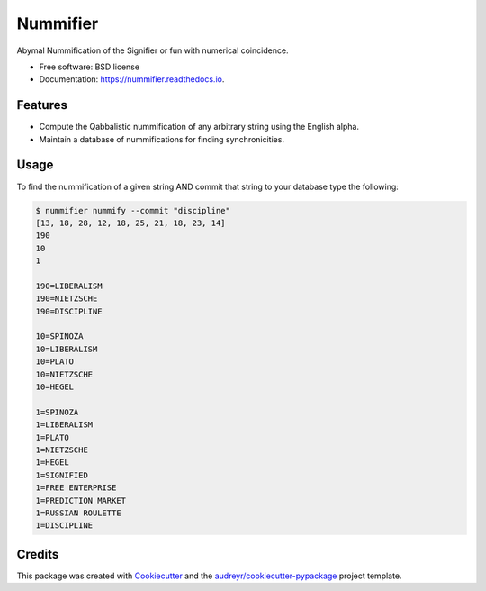 ===============================
Nummifier
===============================


.. image:: https://img.shields.io/pypi/v/nummifier.svg
        :target: https://pypi.python.org/pypi/nummifier

.. image:: https://img.shields.io/travis/etscrivner/nummifier.svg
        :target: https://travis-ci.org/etscrivner/nummifier

.. image:: https://readthedocs.org/projects/nummifier/badge/?version=latest
        :target: https://nummifier.readthedocs.io/en/latest/?badge=latest
        :alt: Documentation Status

.. image:: https://pyup.io/repos/github/etscrivner/nummifier/shield.svg
     :target: https://pyup.io/repos/github/etscrivner/nummifier/
     :alt: Updates


Abymal Nummification of the Signifier or fun with numerical coincidence.


* Free software: BSD license
* Documentation: https://nummifier.readthedocs.io.


Features
--------

* Compute the Qabbalistic nummification of any arbitrary string using the
  English alpha.
* Maintain a database of nummifications for finding synchronicities.

Usage
-----

To find the nummification of a given string AND commit that string to your
database type the following:

.. code::

    $ nummifier nummify --commit "discipline"
    [13, 18, 28, 12, 18, 25, 21, 18, 23, 14]
    190
    10
    1
    
    190=LIBERALISM
    190=NIETZSCHE
    190=DISCIPLINE
    
    10=SPINOZA
    10=LIBERALISM
    10=PLATO
    10=NIETZSCHE
    10=HEGEL

    1=SPINOZA
    1=LIBERALISM
    1=PLATO
    1=NIETZSCHE
    1=HEGEL
    1=SIGNIFIED
    1=FREE ENTERPRISE
    1=PREDICTION MARKET
    1=RUSSIAN ROULETTE
    1=DISCIPLINE


Credits
---------

This package was created with Cookiecutter_ and the `audreyr/cookiecutter-pypackage`_ project template.

.. _Cookiecutter: https://github.com/audreyr/cookiecutter
.. _`audreyr/cookiecutter-pypackage`: https://github.com/audreyr/cookiecutter-pypackage

